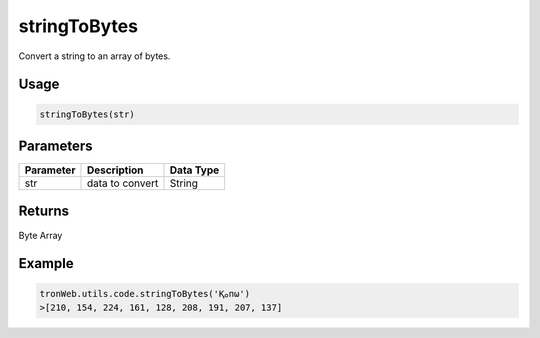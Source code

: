 stringToBytes
===========

Convert a string to an array of bytes.

-------
Usage
-------

.. code-block:: javascript

  stringToBytes(str)

--------------
Parameters
--------------

========== ================= ==========
Parameter  Description       Data Type
========== ================= ==========
str        data to convert   String
========== ================= ==========

-------
Returns
-------

Byte Array

-------
Example
-------

.. code-block:: javascript

  tronWeb.utils.code.stringToBytes('Қࡀпω')
  >[210, 154, 224, 161, 128, 208, 191, 207, 137]